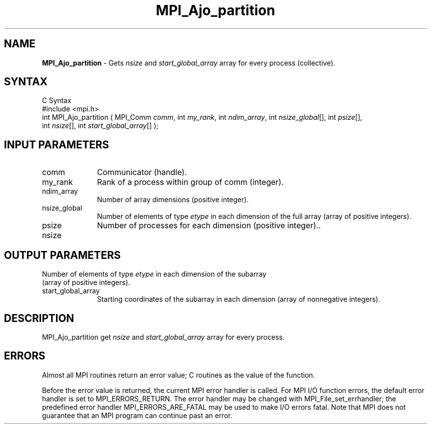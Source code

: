 .\"Copyright
.\" Copyright
.TH MPI_Ajo_partition 1 "1.0" "mpiio"
.SH NAME
\fBMPI_Ajo_partition\fP \- Gets \fInsize\fP and \fIstart_global_array\fP array for every process (collective).

.SH SYNTAX
.ft R
.nf
C Syntax
    #include <mpi.h>
    int MPI_Ajo_partition ( MPI_Comm \fIcomm\fP, int \fImy_rank\fP, int \fIndim_array\fP, int \fInsize_global\fP[], int \fIpsize\fP[], 
    int \fInsize\fP[], int \fIstart_global_array\fP[] );


.SH INPUT PARAMETERS
.ft R
.TP 1i
comm
Communicator (handle).
.TP 1i
my_rank
Rank of a process within group of comm (integer).
.TP 1i
ndim_array
Number of array dimensions (positive integer).
.TP 1i
nsize_global
Number of elements of type \fIetype\fP in each dimension of the full array (array of positive integers).
.TP 1i
psize
Number of processes for each dimension (positive integer)..
.TP 1i
nsize
.SH OUTPUT PARAMETERS
.ft R
.TP 1i
Number of elements of type \fIetype\fP in each dimension of the subarray (array of positive integers).
.TP 1i
start_global_array
Starting coordinates of the subarray in each dimension (array of nonnegative integers).


.SH DESCRIPTION
.ft R
MPI_Ajo_partition get 
.I nsize
and 
.I start_global_array 
array for every process.

.SH ERRORS
Almost all MPI routines return an error value; C routines as the value of the function.
.sp
Before the error value is returned, the current MPI error handler is
called. For MPI I/O function errors, the default error handler is set to MPI_ERRORS_RETURN. The error handler may be changed with MPI_File_set_errhandler; the predefined error handler MPI_ERRORS_ARE_FATAL may be used to make I/O errors fatal. Note that MPI does not guarantee that an MPI program can continue past an error.  

